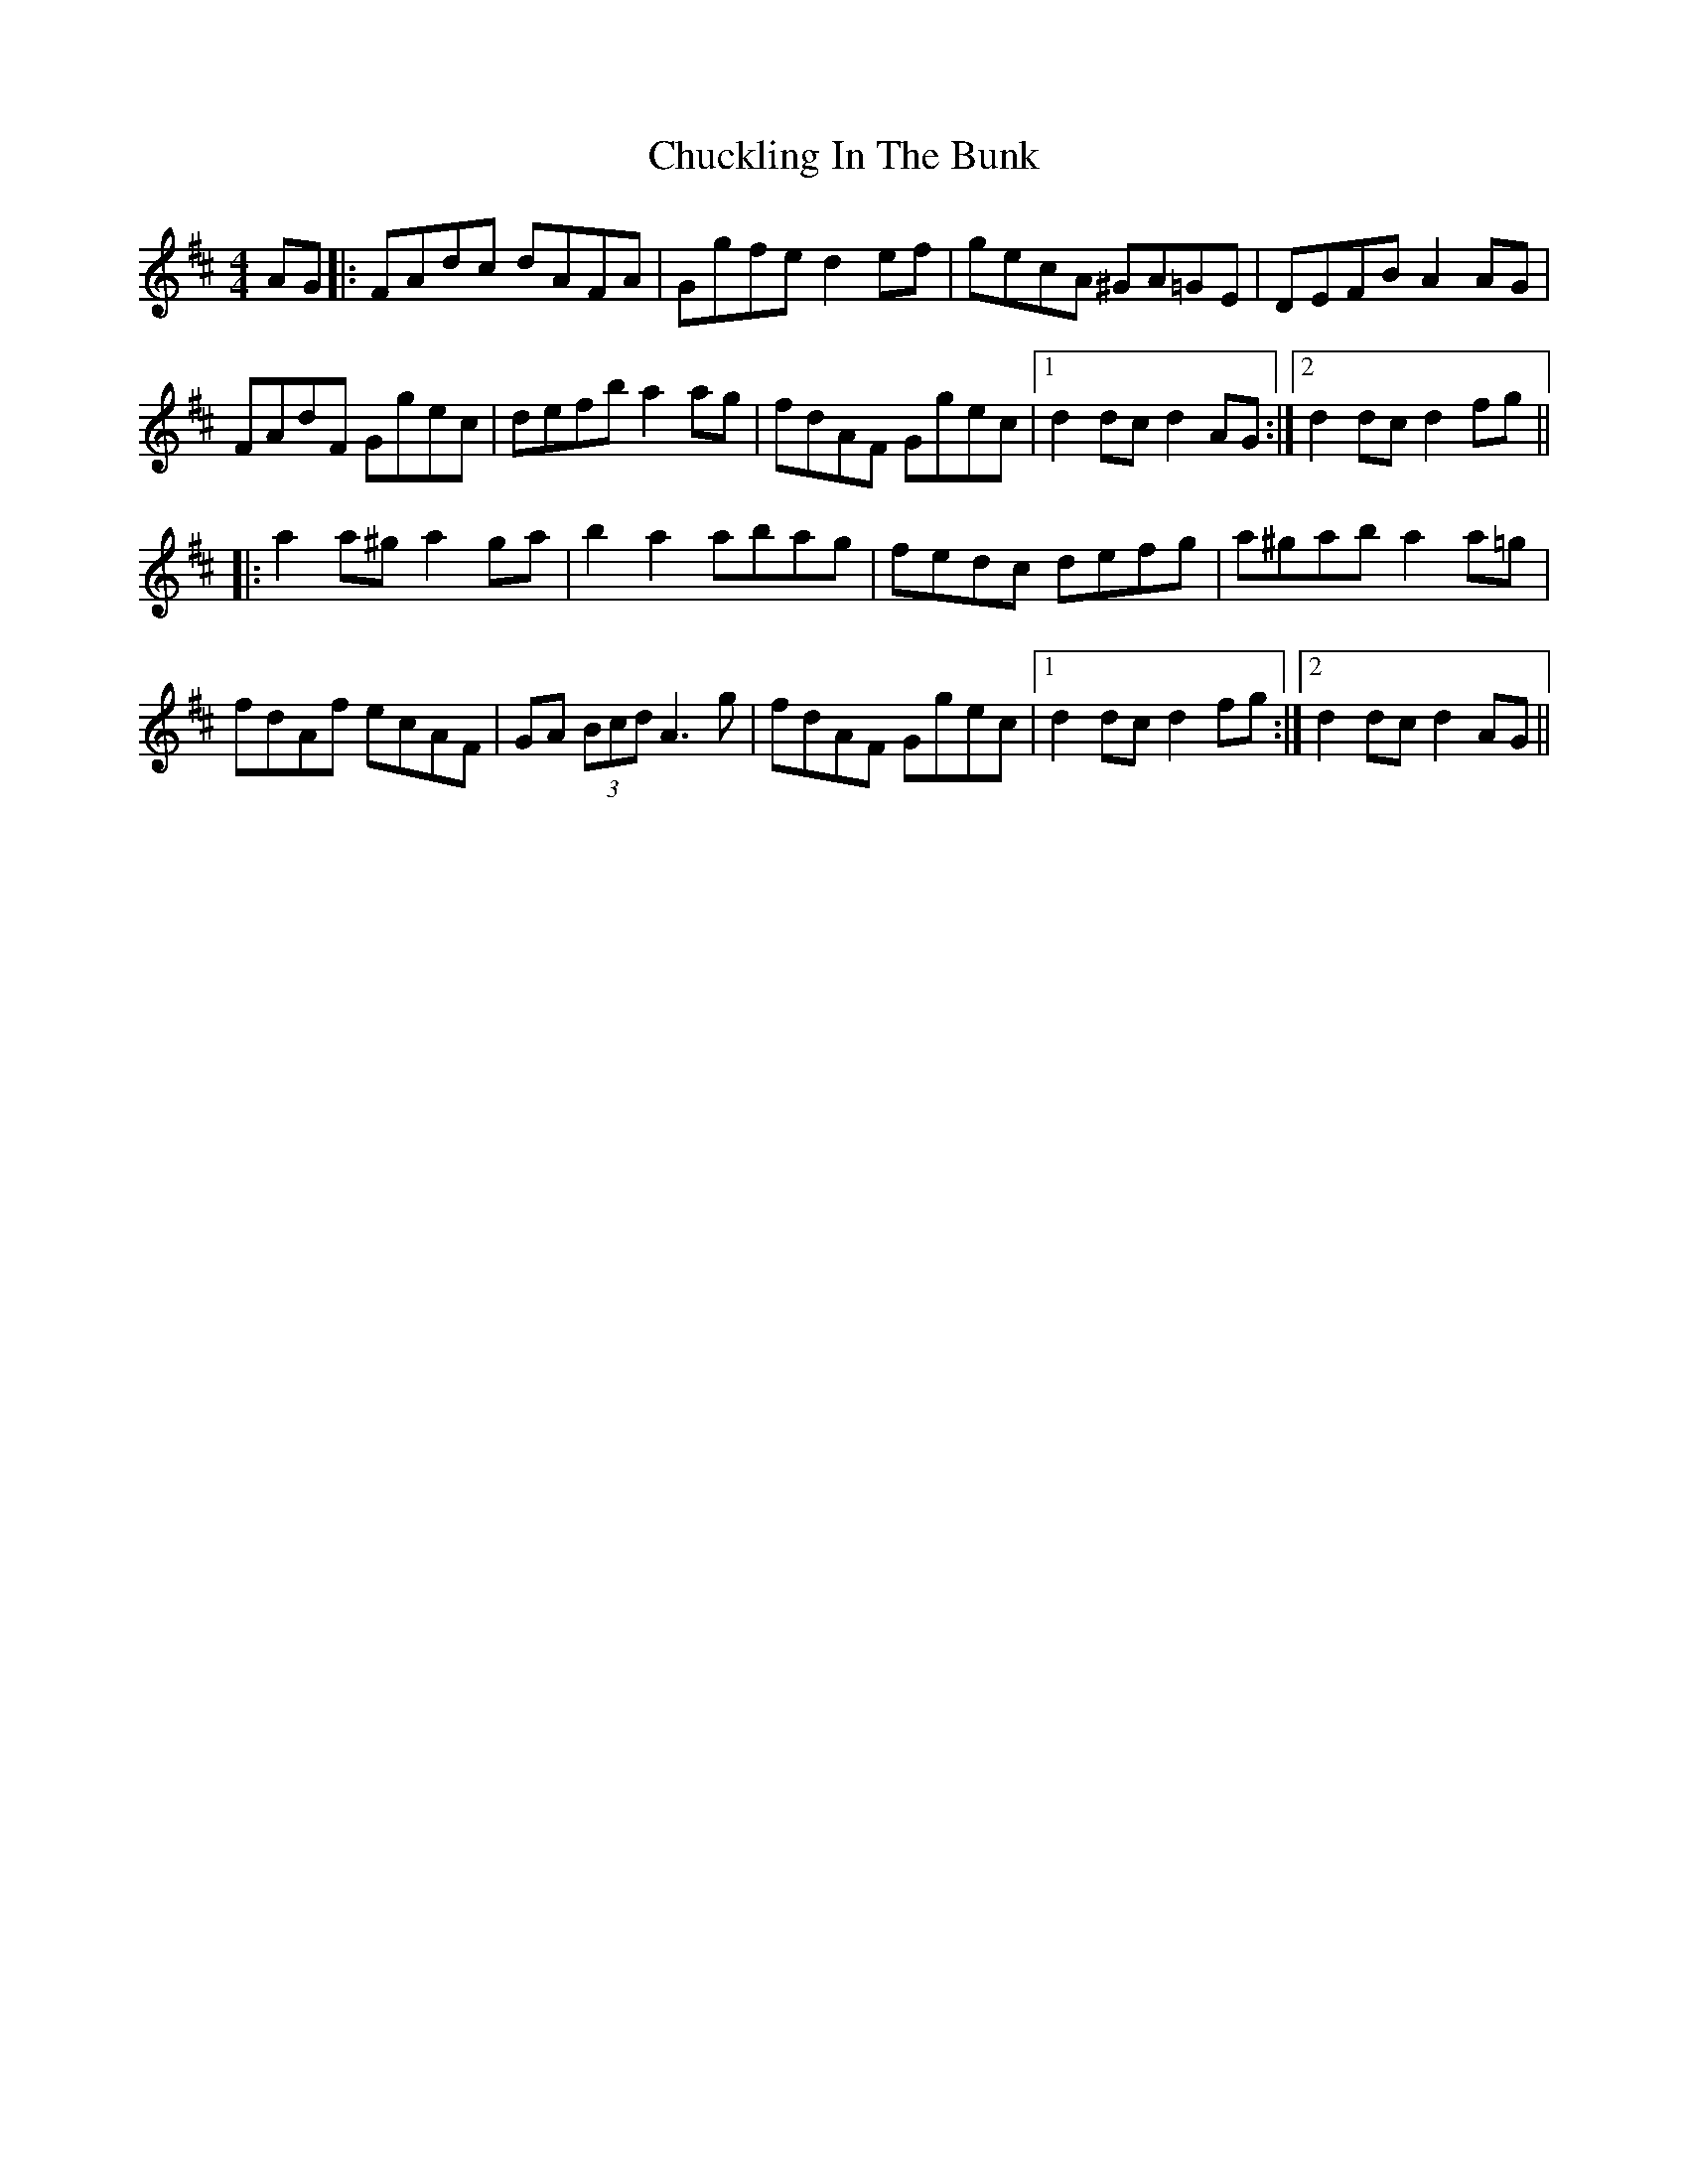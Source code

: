 X: 7149
T: Chuckling In The Bunk
R: hornpipe
M: 4/4
K: Dmajor
AG|:FAdc dAFA|Ggfe d2ef|gecA ^GA=GE|DEFB A2AG|
FAdF Ggec|defb a2ag|fdAF Ggec|1 d2dc d2AG:|2 d2dc d2fg||
|:a2a^g a2ga|b2a2 abag|fedc defg|a^gab a2a=g|
fdAf ecAF|GA (3Bcd A3g|fdAF Ggec|1 d2dc d2fg:|2 d2dc d2AG||

